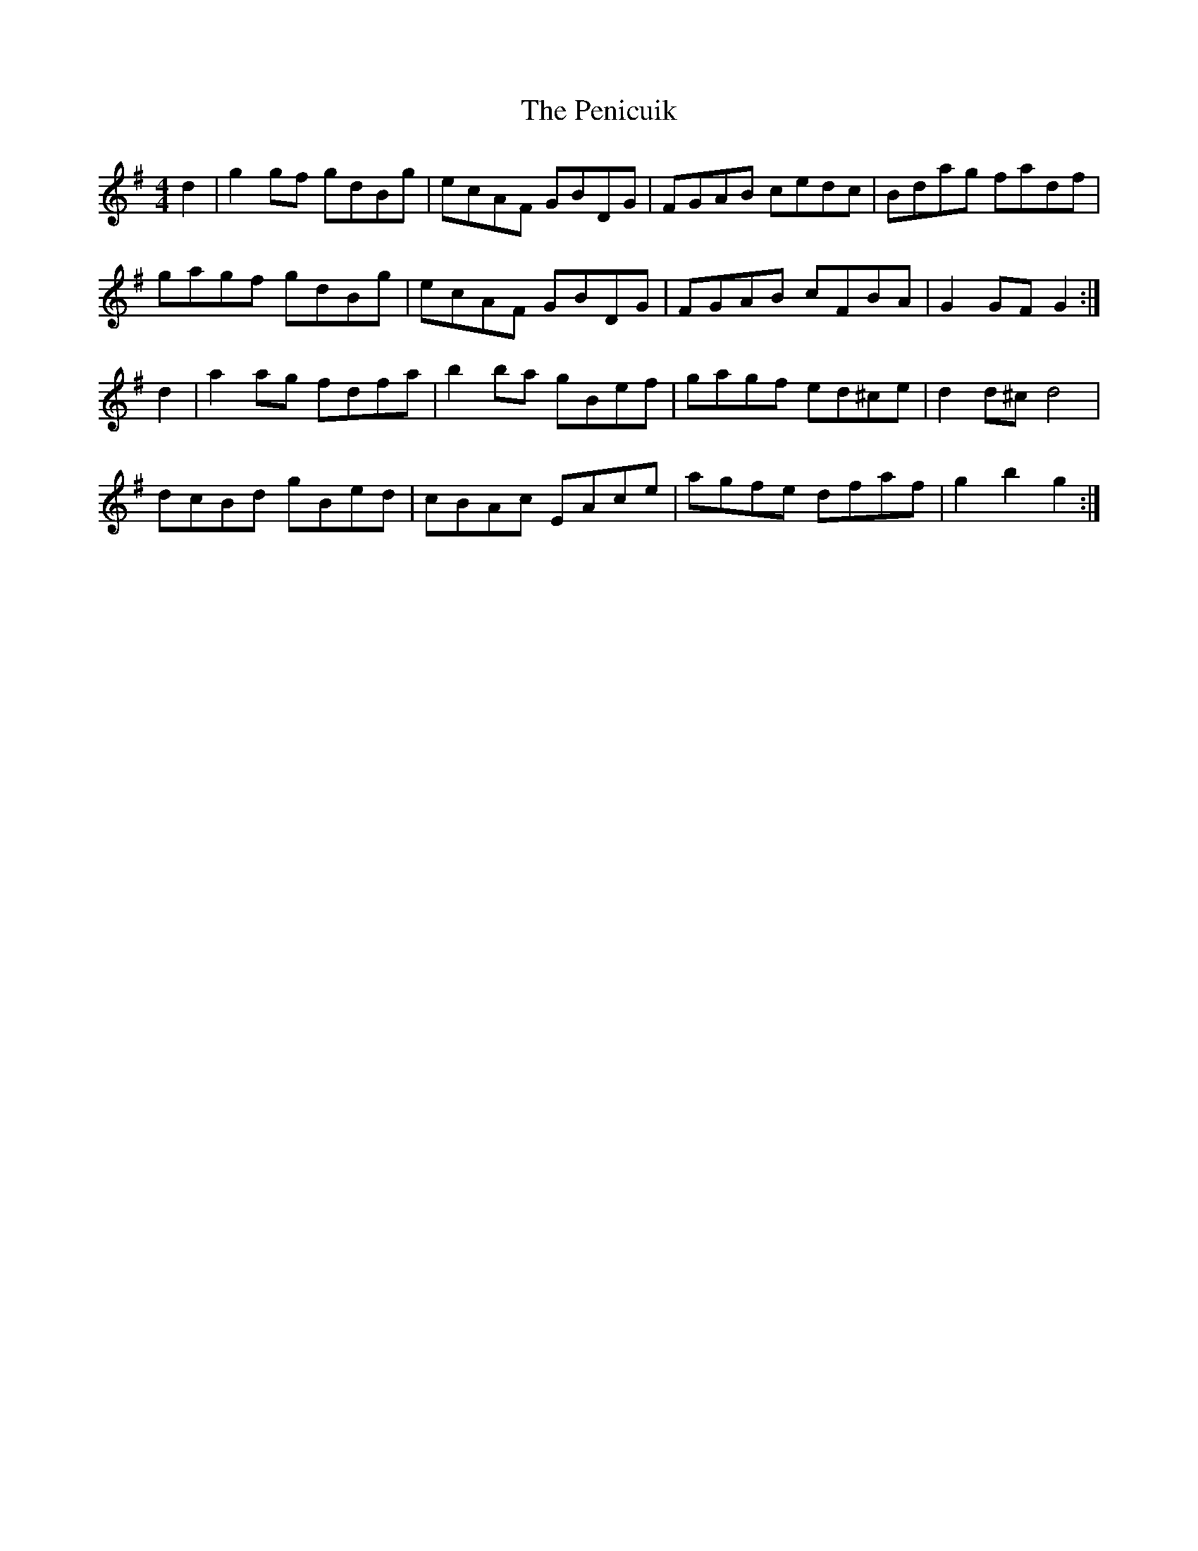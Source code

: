 X: 32066
T: Penicuik, The
R: hornpipe
M: 4/4
K: Gmajor
d2|g2 gf gdBg|ecAF GBDG|FGAB cedc|Bdag fadf|
gagf gdBg|ecAF GBDG|FGAB cFBA|G2 GF G2:|
d2|a2 ag fdfa|b2 ba gBef|gagf ed^ce|d2 d^c d4|
dcBd gBed|cBAc EAce|agfe dfaf|g2 b2 g2:|

